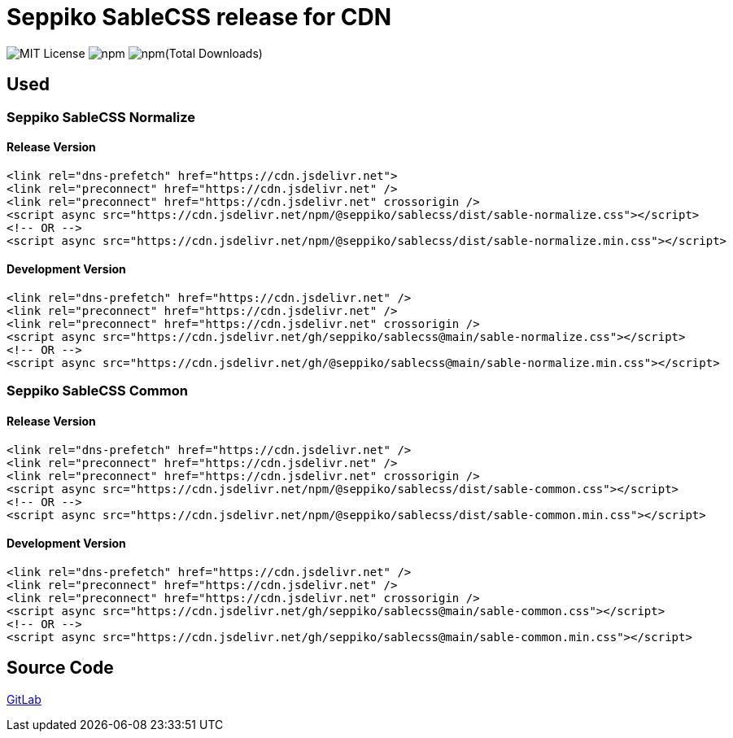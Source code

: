 = Seppiko SableCSS release for CDN

image:https://img.shields.io/badge/license-MIT-brightgreen.svg?style=flat-square[MIT License]
image:https://img.shields.io/npm/v/@seppiko/sablecss?style=flat-square[npm]
image:https://img.shields.io/npm/dt/@seppiko/sablecss?style=flat-square[npm(Total Downloads)]

== Used

=== Seppiko SableCSS Normalize

==== Release Version

[source,html]
----
<link rel="dns-prefetch" href="https://cdn.jsdelivr.net">
<link rel="preconnect" href="https://cdn.jsdelivr.net" />
<link rel="preconnect" href="https://cdn.jsdelivr.net" crossorigin />
<script async src="https://cdn.jsdelivr.net/npm/@seppiko/sablecss/dist/sable-normalize.css"></script>
<!-- OR -->
<script async src="https://cdn.jsdelivr.net/npm/@seppiko/sablecss/dist/sable-normalize.min.css"></script>
----

==== Development Version

[source,html]
----
<link rel="dns-prefetch" href="https://cdn.jsdelivr.net" />
<link rel="preconnect" href="https://cdn.jsdelivr.net" />
<link rel="preconnect" href="https://cdn.jsdelivr.net" crossorigin />
<script async src="https://cdn.jsdelivr.net/gh/seppiko/sablecss@main/sable-normalize.css"></script>
<!-- OR -->
<script async src="https://cdn.jsdelivr.net/gh/@seppiko/sablecss@main/sable-normalize.min.css"></script>
----

=== Seppiko SableCSS Common

==== Release Version

[source,html]
----
<link rel="dns-prefetch" href="https://cdn.jsdelivr.net" />
<link rel="preconnect" href="https://cdn.jsdelivr.net" />
<link rel="preconnect" href="https://cdn.jsdelivr.net" crossorigin />
<script async src="https://cdn.jsdelivr.net/npm/@seppiko/sablecss/dist/sable-common.css"></script>
<!-- OR -->
<script async src="https://cdn.jsdelivr.net/npm/@seppiko/sablecss/dist/sable-common.min.css"></script>
----

==== Development Version

[source,html]
----
<link rel="dns-prefetch" href="https://cdn.jsdelivr.net" />
<link rel="preconnect" href="https://cdn.jsdelivr.net" />
<link rel="preconnect" href="https://cdn.jsdelivr.net" crossorigin />
<script async src="https://cdn.jsdelivr.net/gh/seppiko/sablecss@main/sable-common.css"></script>
<!-- OR -->
<script async src="https://cdn.jsdelivr.net/gh/seppiko/sablecss@main/sable-common.min.css"></script>
----

== Source Code

link:https://gitlab.com/seppiko/sable/sablecss[GitLab]

